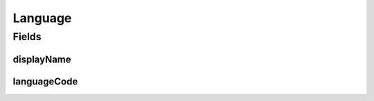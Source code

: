 .. java:import:: lombok AllArgsConstructor

.. java:import:: lombok Data

Language
========

.. java:package:: eu.dzhw.fdz.metadatamanagement.common.domain
   :noindex:

.. java:type:: @Data @AllArgsConstructor public class Language implements Comparable<Language>

   Wrapper for a language code and it's respective display name.

Fields
------
displayName
^^^^^^^^^^^

.. java:field:: private final String displayName
   :outertype: Language

   Display name.

languageCode
^^^^^^^^^^^^

.. java:field:: private final String languageCode
   :outertype: Language

   Language code.

